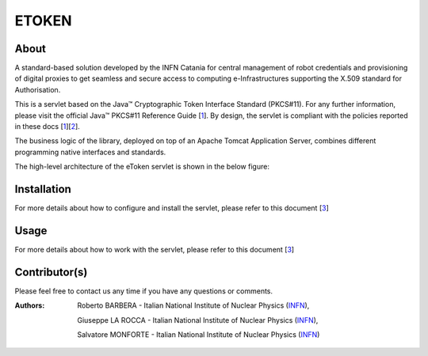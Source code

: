 *********************
ETOKEN
*********************

============
About
============

.. _1: http://docs.oracle.com/javase/7/docs/technotes/guides/security/p11guide.html
.. _2: http://wiki.eugridpma.org/Main/CredStoreOperationsGuideline
.. _3: https://github.com/csgf/eToken/blob/master/docs/install.rst

A standard-based solution developed by the INFN Catania for central management of robot credentials and provisioning of digital proxies to get seamless and secure access to computing e-Infrastructures supporting the X.509 standard for Authorisation.

This is a servlet based on the Java™ Cryptographic Token Interface Standard (PKCS#11). For any further information, please visit the official Java™ PKCS#11 Reference Guide [1_]. By design, the servlet is compliant with the policies reported in these docs [1_][2_].

The business logic of the library, deployed on top of an Apache Tomcat Application Server, combines different programming native interfaces and standards.

The high-level architecture of the eToken servlet is shown in the below figure:

.. image:: images/architecture.jpg
   :align: center

============
Installation
============

For more details about how to configure and install the servlet, please refer to this document [3_]

============
Usage
============

For more details about how to work with the servlet, please refer to this document [3_]
   
============
Contributor(s)
============
Please feel free to contact us any time if you have any questions or comments.

.. _INFN: http://www.ct.infn.it/

:Authors:

 Roberto BARBERA - Italian National Institute of Nuclear Physics (INFN_),
 
 Giuseppe LA ROCCA - Italian National Institute of Nuclear Physics (INFN_),
 
 Salvatore MONFORTE - Italian National Institute of Nuclear Physics (INFN_)
 
